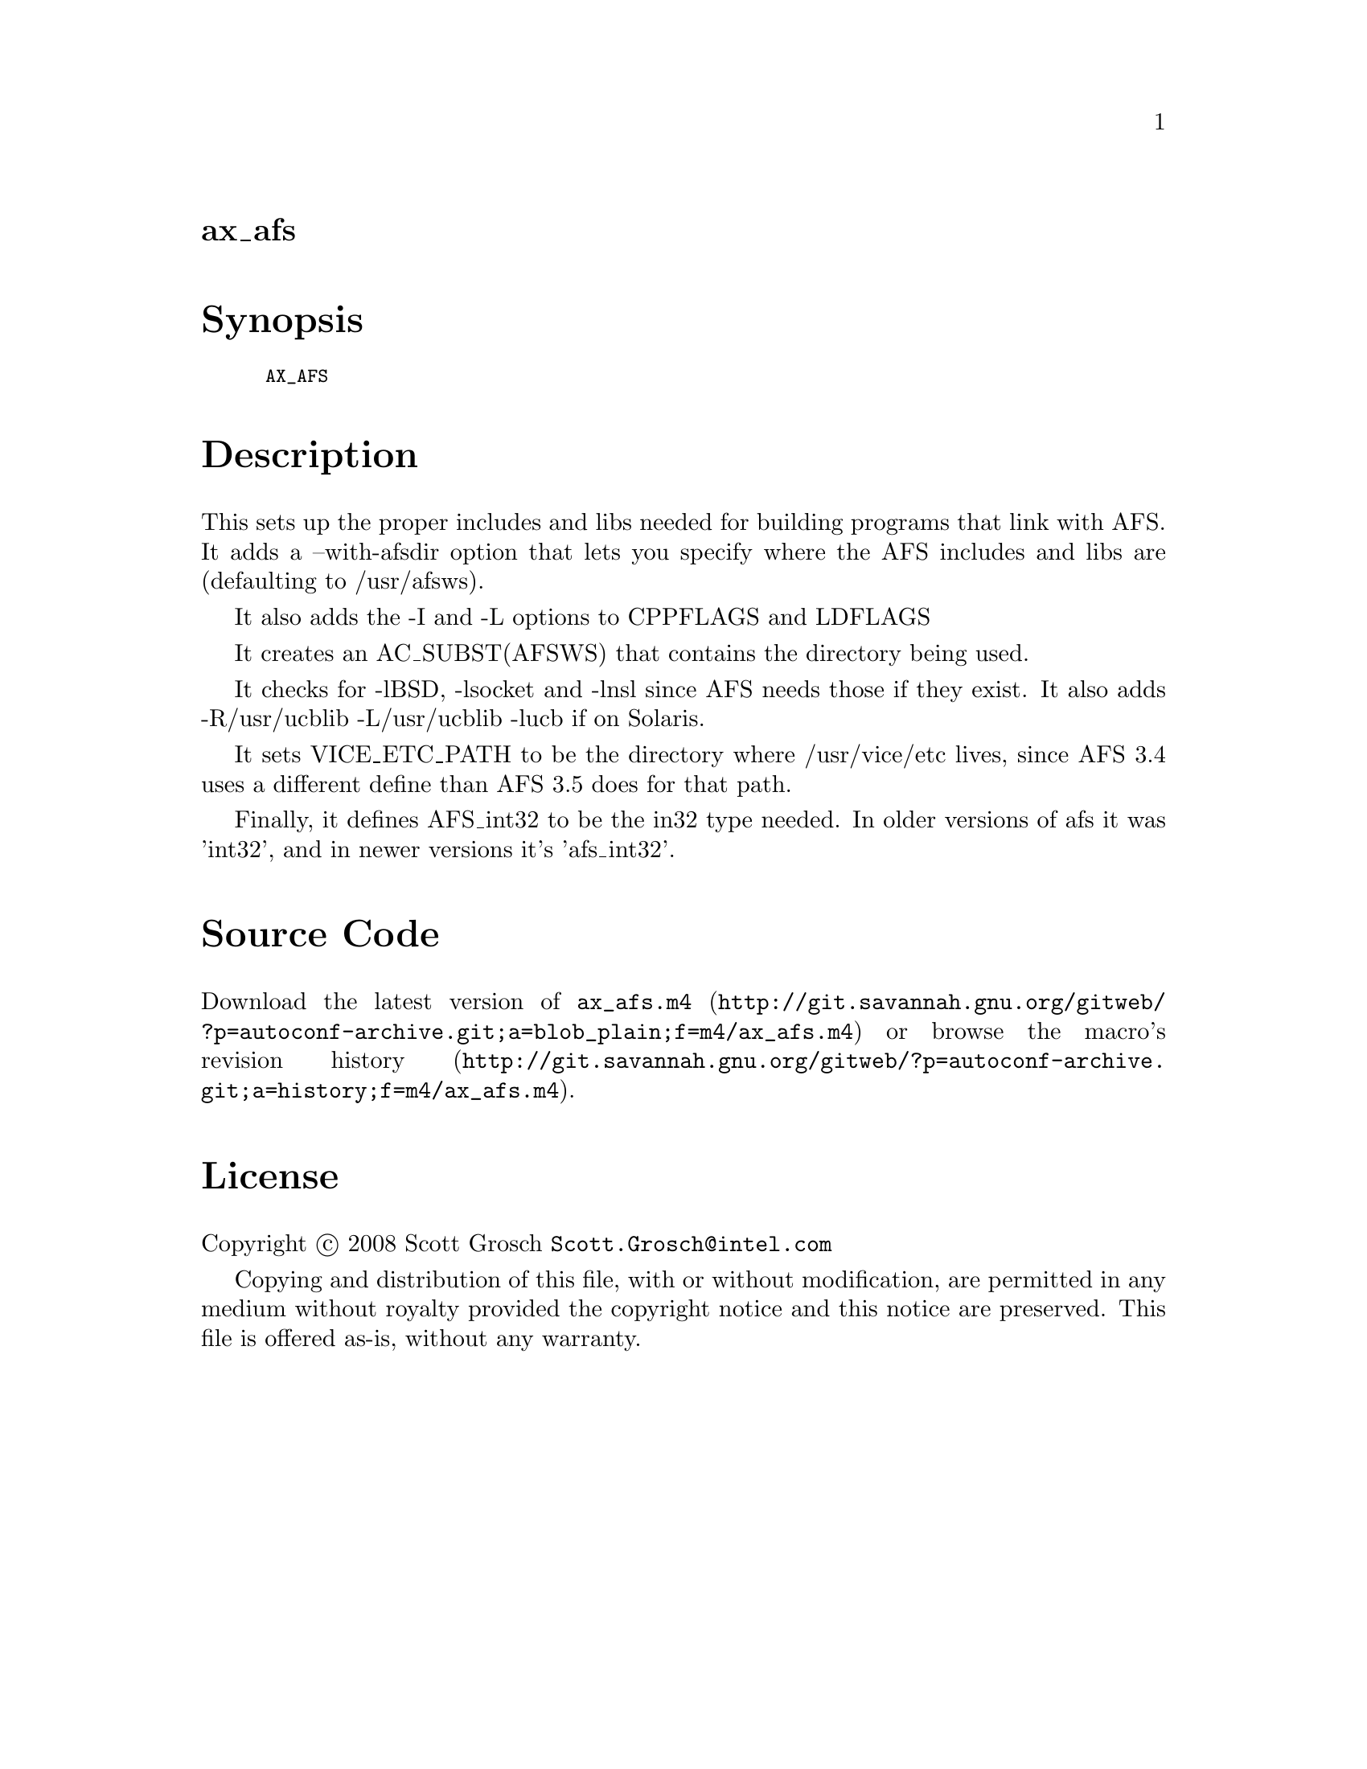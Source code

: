 @node ax_afs
@unnumberedsec ax_afs

@majorheading Synopsis

@smallexample
AX_AFS
@end smallexample

@majorheading Description

This sets up the proper includes and libs needed for building programs
that link with AFS. It adds a --with-afsdir option that lets you specify
where the AFS includes and libs are (defaulting to /usr/afsws).

It also adds the -I and -L options to CPPFLAGS and LDFLAGS

It creates an AC_SUBST(AFSWS) that contains the directory being used.

It checks for -lBSD, -lsocket and -lnsl since AFS needs those if they
exist. It also adds -R/usr/ucblib -L/usr/ucblib -lucb if on Solaris.

It sets VICE_ETC_PATH to be the directory where /usr/vice/etc lives,
since AFS 3.4 uses a different define than AFS 3.5 does for that path.

Finally, it defines AFS_int32 to be the in32 type needed. In older
versions of afs it was 'int32', and in newer versions it's 'afs_int32'.

@majorheading Source Code

Download the
@uref{http://git.savannah.gnu.org/gitweb/?p=autoconf-archive.git;a=blob_plain;f=m4/ax_afs.m4,latest
version of @file{ax_afs.m4}} or browse
@uref{http://git.savannah.gnu.org/gitweb/?p=autoconf-archive.git;a=history;f=m4/ax_afs.m4,the
macro's revision history}.

@majorheading License

@w{Copyright @copyright{} 2008 Scott Grosch @email{Scott.Grosch@@intel.com}}

Copying and distribution of this file, with or without modification, are
permitted in any medium without royalty provided the copyright notice
and this notice are preserved. This file is offered as-is, without any
warranty.
